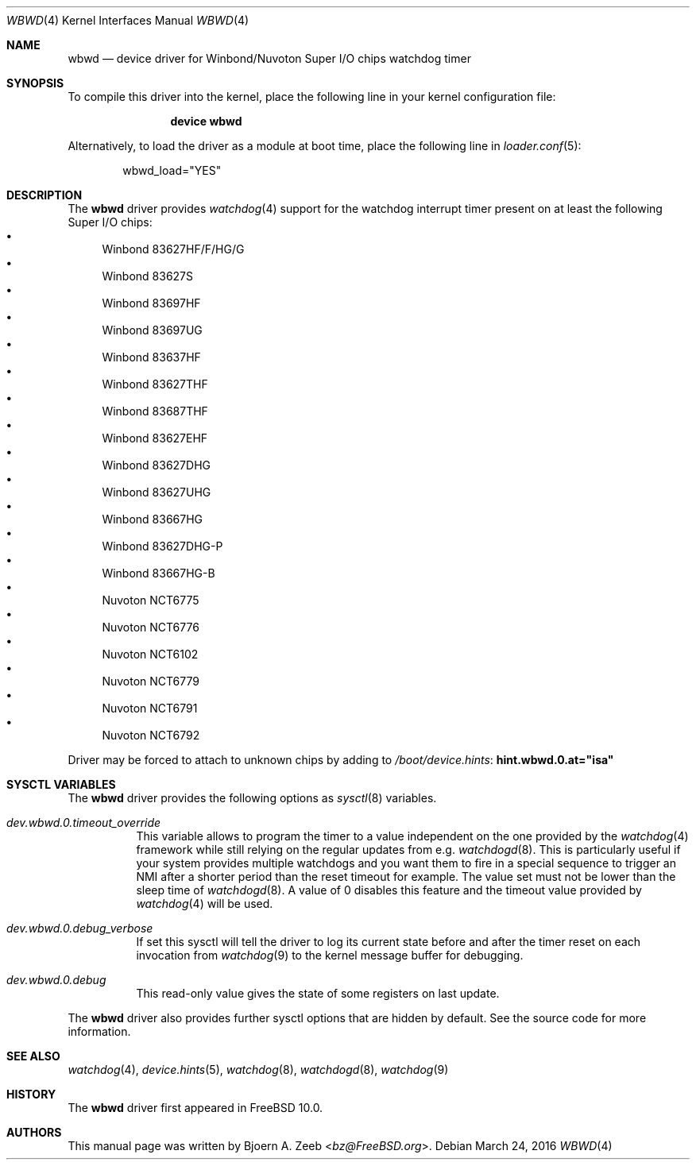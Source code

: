 .\"-
.\" Copyright (c) 2012 Bjoern A. Zeeb <bz@FreeBSD.org>
.\" All rights reserved.
.\"
.\" Redistribution and use in source and binary forms, with or without
.\" modification, are permitted provided that the following conditions
.\" are met:
.\" 1. Redistributions of source code must retain the above copyright
.\"    notice, this list of conditions and the following disclaimer.
.\" 2. Redistributions in binary form must reproduce the above copyright
.\"    notice, this list of conditions and the following disclaimer in the
.\"    documentation and/or other materials provided with the distribution.
.\"
.\" THIS SOFTWARE IS PROVIDED BY THE AUTHOR AND CONTRIBUTORS ``AS IS'' AND
.\" ANY EXPRESS OR IMPLIED WARRANTIES, INCLUDING, BUT NOT LIMITED TO, THE
.\" IMPLIED WARRANTIES OF MERCHANTABILITY AND FITNESS FOR A PARTICULAR PURPOSE
.\" ARE DISCLAIMED.  IN NO EVENT SHALL THE AUTHOR OR CONTRIBUTORS BE LIABLE
.\" FOR ANY DIRECT, INDIRECT, INCIDENTAL, SPECIAL, EXEMPLARY, OR CONSEQUENTIAL
.\" DAMAGES (INCLUDING, BUT NOT LIMITED TO, PROCUREMENT OF SUBSTITUTE GOODS
.\" OR SERVICES; LOSS OF USE, DATA, OR PROFITS; OR BUSINESS INTERRUPTION)
.\" HOWEVER CAUSED AND ON ANY THEORY OF LIABILITY, WHETHER IN CONTRACT, STRICT
.\" LIABILITY, OR TORT (INCLUDING NEGLIGENCE OR OTHERWISE) ARISING IN ANY WAY
.\" OUT OF THE USE OF THIS SOFTWARE, EVEN IF ADVISED OF THE POSSIBILITY OF
.\" SUCH DAMAGE.
.\"
.\" $FreeBSD: releng/11.1/share/man/man4/wbwd.4 297243 2016-03-24 20:52:35Z mav $
.\"
.Dd March 24, 2016
.Dt WBWD 4
.Os
.Sh NAME
.Nm wbwd
.Nd device driver for Winbond/Nuvoton Super I/O chips watchdog timer
.Sh SYNOPSIS
To compile this driver into the kernel, place the following line in your
kernel configuration file:
.Bd -ragged -offset indent
.Cd "device wbwd"
.Ed
.Pp
Alternatively, to load the driver as a module at boot time, place the following
line in
.Xr loader.conf 5 :
.Bd -literal -offset indent
wbwd_load="YES"
.Ed
.Sh DESCRIPTION
The
.Nm
driver provides
.Xr watchdog 4
support for the watchdog interrupt timer present on at least the following
Super I/O chips:
.Bl -bullet -compact
.It
Winbond 83627HF/F/HG/G
.It
Winbond 83627S
.It
Winbond 83697HF
.It
Winbond 83697UG
.It
Winbond 83637HF
.It
Winbond 83627THF
.It
Winbond 83687THF
.It
Winbond 83627EHF
.It
Winbond 83627DHG
.It
Winbond 83627UHG
.It
Winbond 83667HG
.It
Winbond 83627DHG-P
.It
Winbond 83667HG-B
.It
Nuvoton NCT6775
.It
Nuvoton NCT6776
.It
Nuvoton NCT6102
.It
Nuvoton NCT6779
.It
Nuvoton NCT6791
.It
Nuvoton NCT6792
.El
.Pp
Driver may be forced to attach to unknown chips by adding to
.Pa /boot/device.hints :
.Cd hint.wbwd.0.at="isa"
.Sh SYSCTL VARIABLES
The
.Nm
driver provides the following options as
.Xr sysctl 8
variables.
.Bl -tag -width "xxxxxx"
.It Va dev.wbwd.0.timeout_override
This variable allows to program the timer to a value independent on the one
provided by the
.Xr watchdog 4
framework while still relying on the regular updates from e.g.
.Xr watchdogd 8 .
This is particularly useful if your system provides multiple watchdogs and
you want them to fire in a special sequence to trigger an NMI after a shorter
period than the reset timeout for example.
The value set must not be lower than the sleep time of
.Xr watchdogd 8 .
A value of 0 disables this feature and the timeout value provided by
.Xr watchdog 4
will be used.
.It Va dev.wbwd.0.debug_verbose
If set this sysctl will tell the driver to log its current state before and
after the timer reset on each invocation from
.Xr watchdog 9
to the kernel message buffer for debugging.
.It Va dev.wbwd.0.debug
This read-only value gives the state of some registers on last update.
.El
.Pp
The
.Nm
driver also provides further sysctl options that are hidden by default.
See the source code for more information.
.Sh SEE ALSO
.Xr watchdog 4 ,
.Xr device.hints 5 ,
.Xr watchdog 8 ,
.Xr watchdogd 8 ,
.Xr watchdog 9
.Sh HISTORY
The
.Nm
driver first appeared in
.Fx 10.0 .
.Sh AUTHORS
.An -nosplit
This manual page was written by
.An Bjoern A. Zeeb Aq Mt bz@FreeBSD.org .
